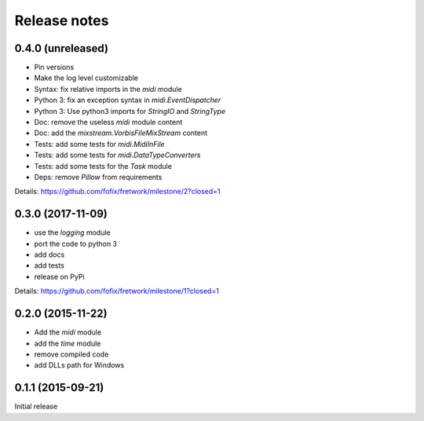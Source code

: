 Release notes
=============

0.4.0 (unreleased)
------------------

- Pin versions
- Make the log level customizable
- Syntax: fix relative imports in the `midi` module
- Python 3: fix an exception syntax in `midi.EventDispatcher`
- Python 3: Use python3 imports for `StringIO` and `StringType`
- Doc: remove the useless `midi` module content
- Doc: add the `mixstream.VorbisFileMixStream` content
- Tests: add some tests for `midi.MidiInFile`
- Tests: add some tests for `midi.DataTypeConverters`
- Tests: add some tests for the `Task` module
- Deps: remove `Pillow` from requirements

Details: https://github.com/fofix/fretwork/milestone/2?closed=1


0.3.0 (2017-11-09)
------------------

- use the `logging` module
- port the code to python 3
- add docs
- add tests
- release on PyPi

Details: https://github.com/fofix/fretwork/milestone/1?closed=1


0.2.0 (2015-11-22)
------------------

- Add the `midi` module
- add the `time` module
- remove compiled code
- add DLLs path for Windows


0.1.1 (2015-09-21)
------------------

Initial release
